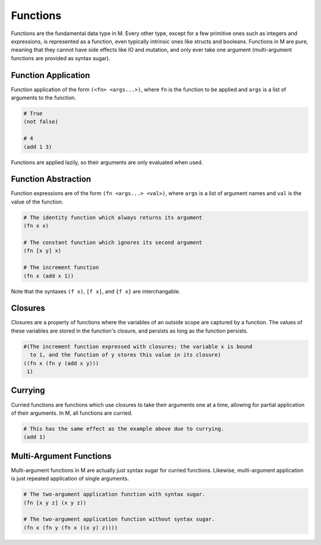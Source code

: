 .. _sect-functions:

*********
Functions
*********

Functions are the fundamental data type in M. Every other type, except for a few
primitive ones such as integers and expressions, is represented as a function, 
even typically intrinsic ones like structs and booleans. Functions in M are 
pure, meaning that they cannot have side effects like IO and mutation, and only 
ever take one argument (multi-argument functions are provided as syntax sugar).

Function Application
====================

Function application of the form ``(<fn> <args...>)``, where ``fn`` is the 
function to be applied and ``args`` is a list of arguments to the function.

.. code-block:: lisp

    # True
    (not false)

    # 4
    (add 1 3)

Functions are applied lazily, so their arguments are only evaluated when used.

Function Abstraction
====================

Function expressions are of the form ``(fn <args...> <val>)``, where ``args`` is 
a list of argument names and ``val`` is the value of the function.

.. code-block:: lisp

    # The identity function which always returns its argument
    (fn x x)

    # The constant function which ignores its second argument
    (fn [x y] x)

    # The increment function
    (fn x (add x 1))

Note that the syntaxes ``(f x)``, ``[f x]``, and ``{f x}`` are interchangable.

Closures
========

Closures are a property of functions where the variables of an outside scope are
captured by a function. The values of these variables are stored in the
function's closure, and persists as long as the function persists.

.. code-block:: lisp

    #(The increment function expressed with closures; the variable x is bound
      to 1, and the function of y stores this value in its closure)
    ((fn x (fn y (add x y))) 
     1)

Currying
========

Curried functions are functions which use closures to take their arguments one
at a time, allowing for partial application of their arguments. In M, all
functions are curried.

.. code-block:: lisp

    # This has the same effect as the example above due to currying.
    (add 1)

Multi-Argument Functions
========================

Multi-argument functions in M are actually just syntax sugar for curried
functions. Likewise, multi-argument application is just repeated application of
single arguments.

.. code-block:: lisp

    # The two-argument application function with syntax sugar.
    (fn [x y z] (x y z))

    # The two-argument application function without syntax sugar.
    (fn x (fn y (fn x ((x y) z))))
